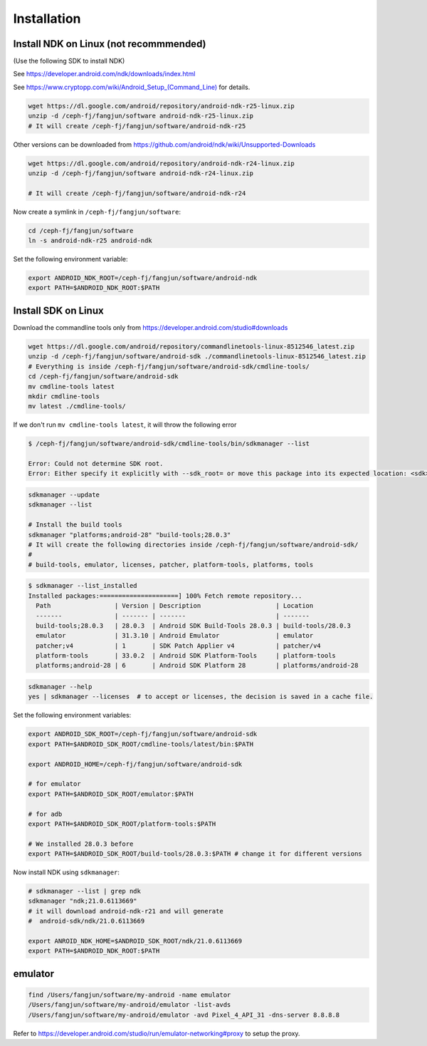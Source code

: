 Installation
============

Install NDK on Linux (not recommmended)
----------------------------------------

(Use the following SDK to install NDK)

See `<https://developer.android.com/ndk/downloads/index.html>`_

See `<https://www.cryptopp.com/wiki/Android_Setup_(Command_Line)>`_ for details.

.. code-block:: bash

   wget https://dl.google.com/android/repository/android-ndk-r25-linux.zip
   unzip -d /ceph-fj/fangjun/software android-ndk-r25-linux.zip
   # It will create /ceph-fj/fangjun/software/android-ndk-r25

Other versions can be downloaded from `<https://github.com/android/ndk/wiki/Unsupported-Downloads>`_

.. code-block:: bash

   wget https://dl.google.com/android/repository/android-ndk-r24-linux.zip
   unzip -d /ceph-fj/fangjun/software android-ndk-r24-linux.zip

   # It will create /ceph-fj/fangjun/software/android-ndk-r24

Now create a symlink in ``/ceph-fj/fangjun/software``:

.. code-block:: bash

   cd /ceph-fj/fangjun/software
   ln -s android-ndk-r25 android-ndk

Set the following environment variable:

.. code-block:: bash

   export ANDROID_NDK_ROOT=/ceph-fj/fangjun/software/android-ndk
   export PATH=$ANDROID_NDK_ROOT:$PATH

Install SDK on Linux
--------------------

Download the commandline tools only from `<https://developer.android.com/studio#downloads>`_

.. code-block:: bash

   wget https://dl.google.com/android/repository/commandlinetools-linux-8512546_latest.zip
   unzip -d /ceph-fj/fangjun/software/android-sdk ./commandlinetools-linux-8512546_latest.zip
   # Everything is inside /ceph-fj/fangjun/software/android-sdk/cmdline-tools/
   cd /ceph-fj/fangjun/software/android-sdk
   mv cmdline-tools latest
   mkdir cmdline-tools
   mv latest ./cmdline-tools/

If we don't run ``mv cmdline-tools latest``, it will throw the following error

.. code-block:: bash

  $ /ceph-fj/fangjun/software/android-sdk/cmdline-tools/bin/sdkmanager --list

  Error: Could not determine SDK root.
  Error: Either specify it explicitly with --sdk_root= or move this package into its expected location: <sdk>/cmdline-tools/latest/


.. code-block:: bash

   sdkmanager --update
   sdkmanager --list

   # Install the build tools
   sdkmanager "platforms;android-28" "build-tools;28.0.3"
   # It will create the following directories inside /ceph-fj/fangjun/software/android-sdk/
   #
   # build-tools, emulator, licenses, patcher, platform-tools, platforms, tools

.. code-block:: bash

  $ sdkmanager --list_installed
  Installed packages:=====================] 100% Fetch remote repository...
    Path                 | Version | Description                    | Location
    -------              | ------- | -------                        | -------
    build-tools;28.0.3   | 28.0.3  | Android SDK Build-Tools 28.0.3 | build-tools/28.0.3
    emulator             | 31.3.10 | Android Emulator               | emulator
    patcher;v4           | 1       | SDK Patch Applier v4           | patcher/v4
    platform-tools       | 33.0.2  | Android SDK Platform-Tools     | platform-tools
    platforms;android-28 | 6       | Android SDK Platform 28        | platforms/android-28

.. code-block::

   sdkmanager --help
   yes | sdkmanager --licenses  # to accept or licenses, the decision is saved in a cache file.

Set the following environment variables:

.. code-block:: bash

   export ANDROID_SDK_ROOT=/ceph-fj/fangjun/software/android-sdk
   export PATH=$ANDROID_SDK_ROOT/cmdline-tools/latest/bin:$PATH

   export ANDROID_HOME=/ceph-fj/fangjun/software/android-sdk

   # for emulator
   export PATH=$ANDROID_SDK_ROOT/emulator:$PATH

   # for adb
   export PATH=$ANDROID_SDK_ROOT/platform-tools:$PATH

   # We installed 28.0.3 before
   export PATH=$ANDROID_SDK_ROOT/build-tools/28.0.3:$PATH # change it for different versions

Now install NDK using ``sdkmanager``:

.. code-block:: bash

   # sdkmanager --list | grep ndk
   sdkmanager "ndk;21.0.6113669"
   # it will download android-ndk-r21 and will generate
   #  android-sdk/ndk/21.0.6113669

   export ANROID_NDK_HOME=$ANDROID_SDK_ROOT/ndk/21.0.6113669
   export PATH=$ANDROID_NDK_ROOT:$PATH


emulator
--------

.. code-block:: bash

   find /Users/fangjun/software/my-android -name emulator
   /Users/fangjun/software/my-android/emulator -list-avds
   /Users/fangjun/software/my-android/emulator -avd Pixel_4_API_31 -dns-server 8.8.8.8

Refer to `<https://developer.android.com/studio/run/emulator-networking#proxy>`_
to setup the proxy.

